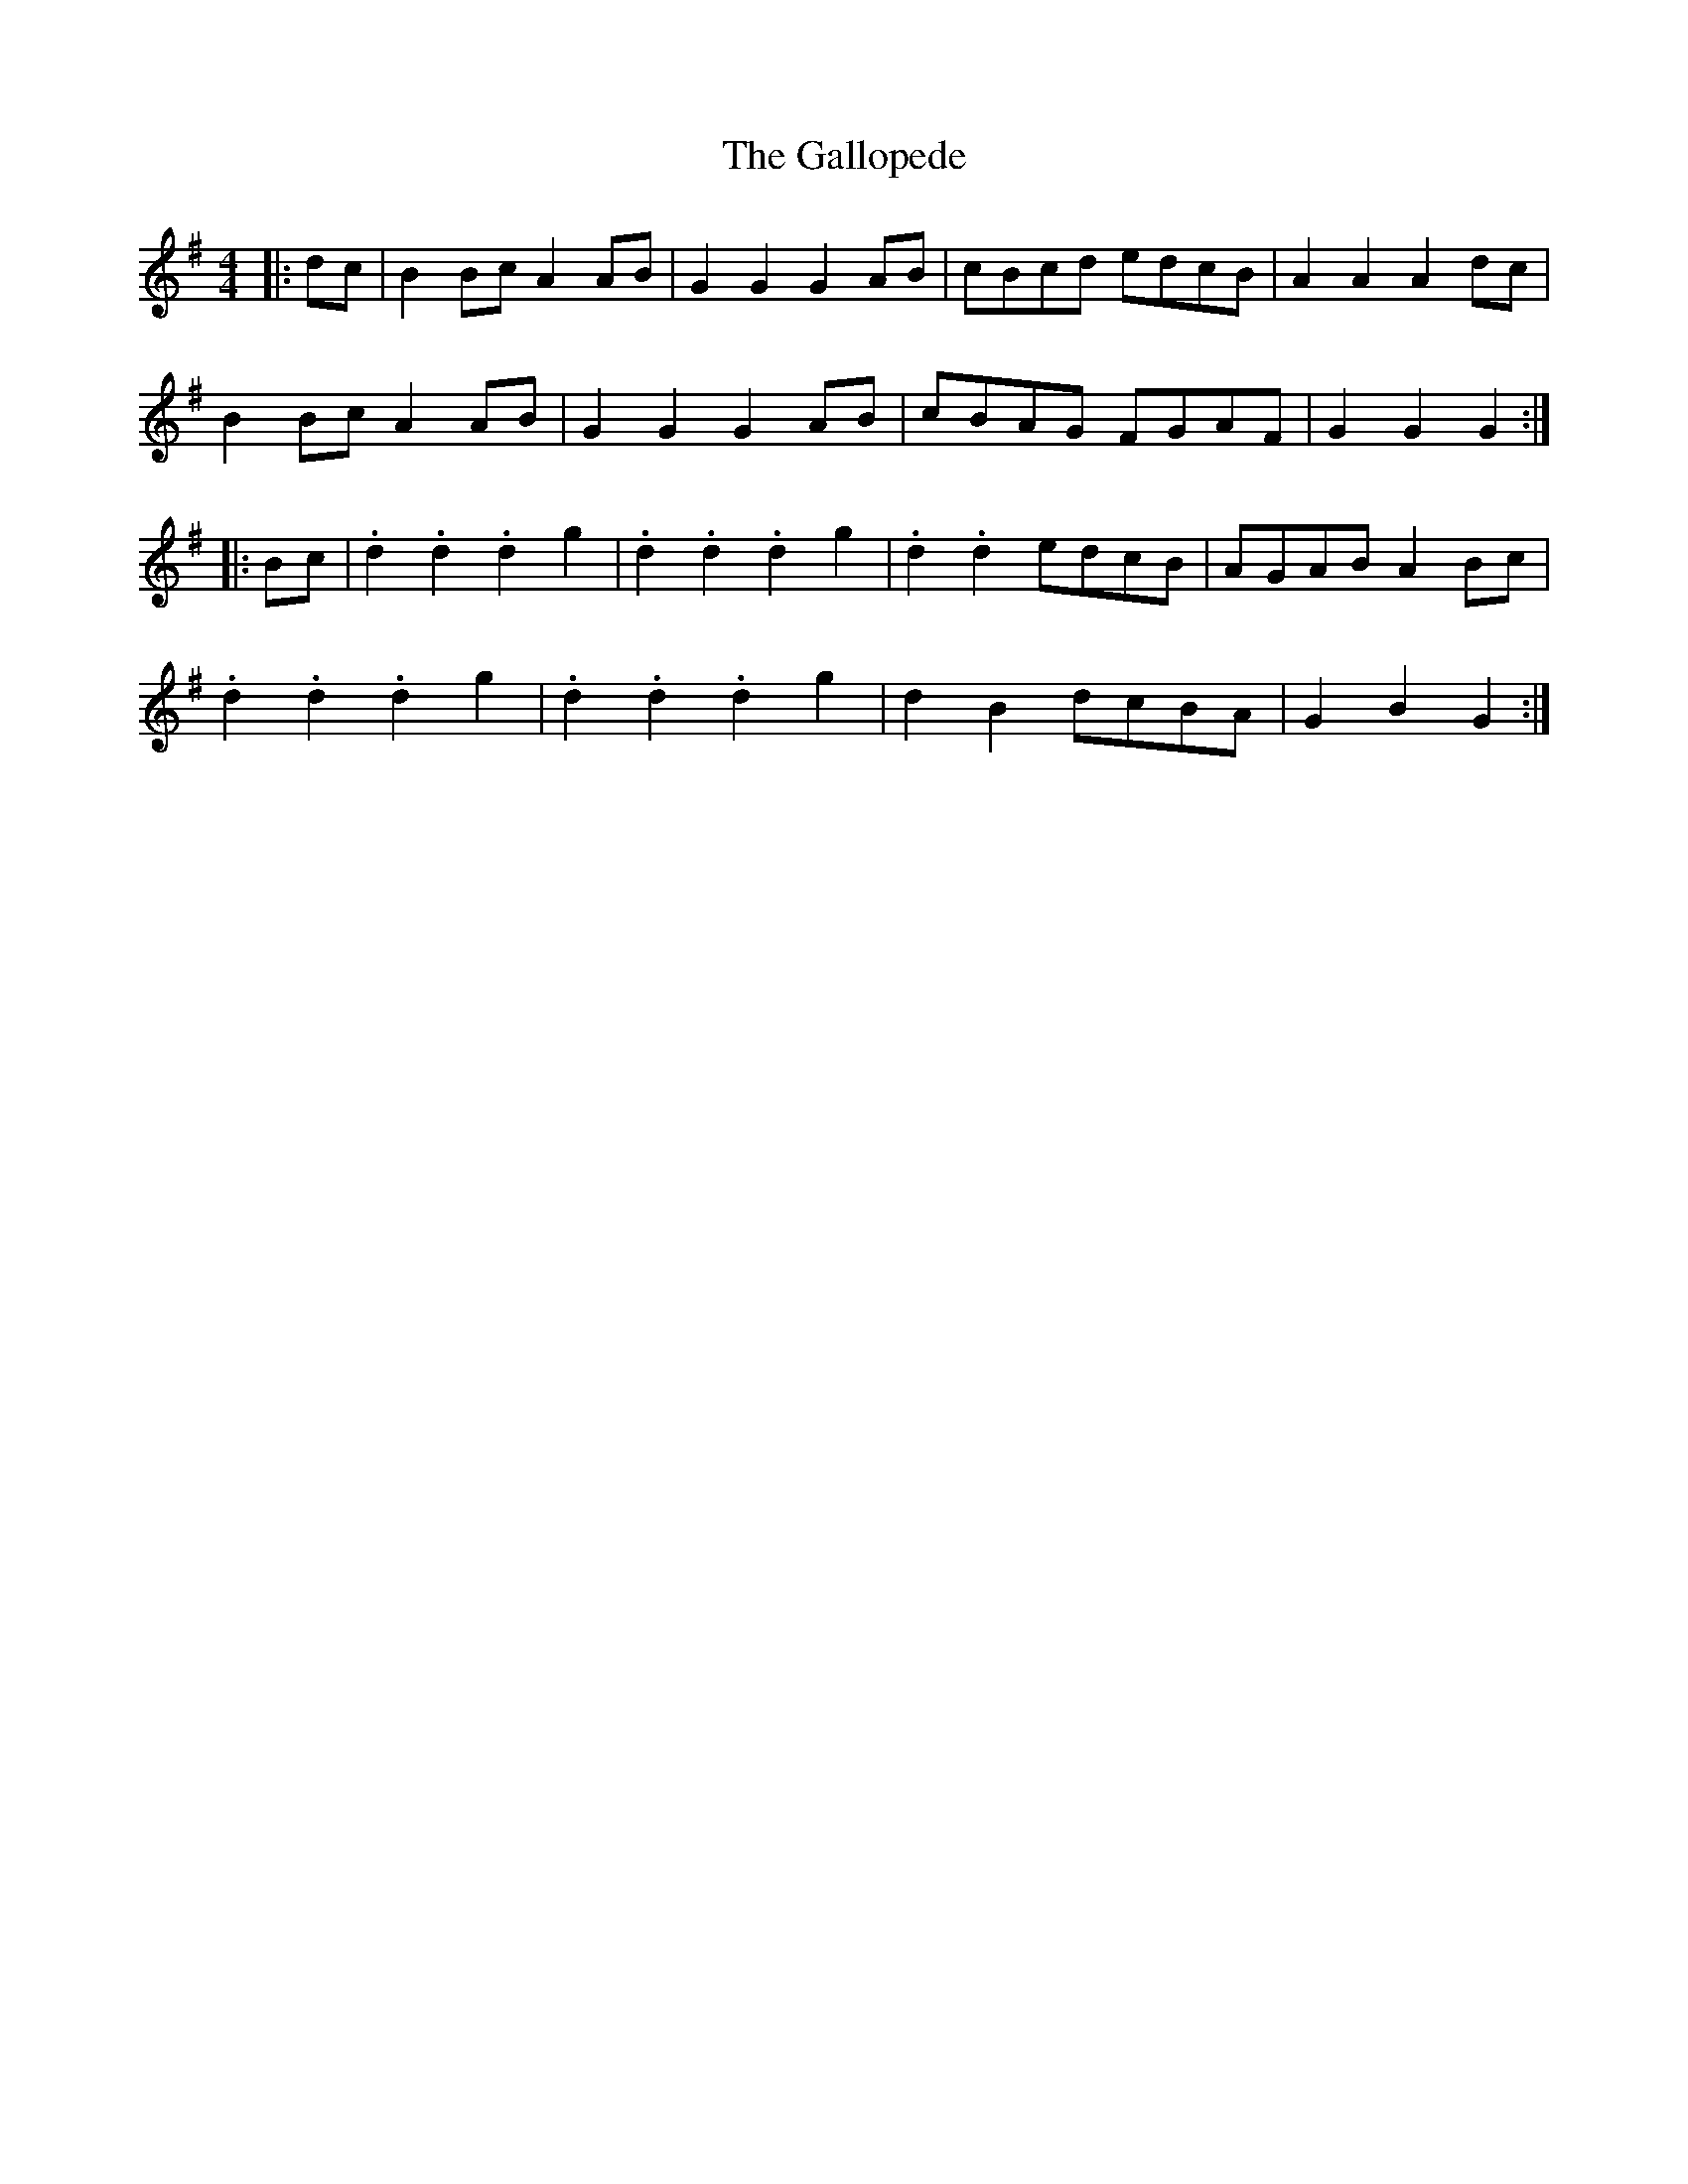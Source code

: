 X: 14331
T: Gallopede, The
R: barndance
M: 4/4
K: Gmajor
|:dc|B2 Bc A2 AB|G2 G2 G2 AB|cBcd edcB|A2 A2 A2 dc|
B2 Bc A2 AB|G2 G2 G2 AB|cBAG FGAF|G2 G2 G2:|
|:Bc|.d2 .d2 .d2 g2|.d2 .d2 .d2 g2|.d2 .d2 edcB|AGAB A2 Bc|
.d2 .d2 .d2 g2|.d2 .d2 .d2 g2|d2 B2 dcBA|G2 B2 G2:|

